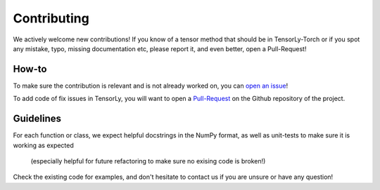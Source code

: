 Contributing
============

We actively welcome new contributions! 
If you know of a tensor method that should be in TensorLy-Torch 
or if you spot any mistake, typo, missing documentation etc, 
please report it, and even better, open a Pull-Request!

How-to
------

To make sure the contribution is relevant and is not already worked on, 
you can `open an issue <https://github.com/tensorly/tensorly-torch/issues>`_!

To add code of fix issues in TensorLy, 
you will want to open a `Pull-Request <https://github.com/tensorly/tensorly-torch/pulls>`_ 
on the Github repository of the project. 

Guidelines
----------

For each function or class, we expect helpful docstrings in the NumPy format, 
as well as unit-tests to make sure it is working as expected
 (especially helpful for future refactoring to make sure no exising code is broken!)

Check the existing code for examples, 
and don't hesitate to contact us if you are unsure or have any question! 


